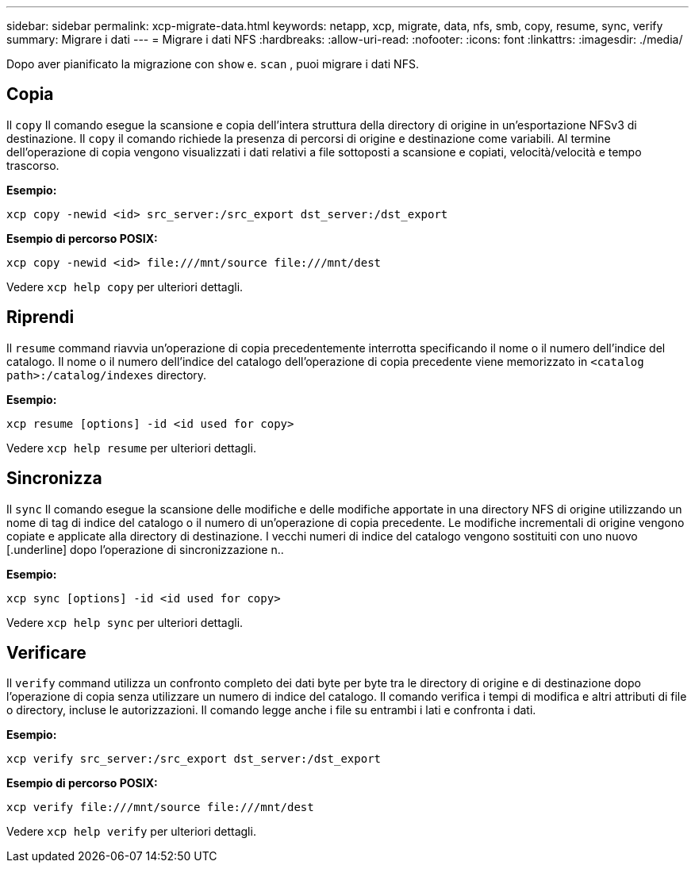 ---
sidebar: sidebar 
permalink: xcp-migrate-data.html 
keywords: netapp, xcp, migrate, data, nfs, smb, copy, resume, sync, verify 
summary: Migrare i dati 
---
= Migrare i dati NFS
:hardbreaks:
:allow-uri-read: 
:nofooter: 
:icons: font
:linkattrs: 
:imagesdir: ./media/


[role="lead"]
Dopo aver pianificato la migrazione con `show` e. `scan` , puoi migrare i dati NFS.



== Copia

Il `copy` Il comando esegue la scansione e copia dell'intera struttura della directory di origine in un'esportazione NFSv3 di destinazione. Il `copy` il comando richiede la presenza di percorsi di origine e destinazione come variabili. Al termine dell'operazione di copia vengono visualizzati i dati relativi a file sottoposti a scansione e copiati, velocità/velocità e tempo trascorso.

*Esempio:*

[listing]
----
xcp copy -newid <id> src_server:/src_export dst_server:/dst_export
----
*Esempio di percorso POSIX:*

[listing]
----
xcp copy -newid <id> file:///mnt/source file:///mnt/dest
----
Vedere `xcp help copy` per ulteriori dettagli.



== Riprendi

Il `resume` command riavvia un'operazione di copia precedentemente interrotta specificando il nome o il numero dell'indice del catalogo. Il nome o il numero dell'indice del catalogo dell'operazione di copia precedente viene memorizzato in `<catalog path>:/catalog/indexes` directory.

*Esempio:*

[listing]
----
xcp resume [options] -id <id used for copy>
----
Vedere `xcp help resume` per ulteriori dettagli.



== Sincronizza

Il `sync` Il comando esegue la scansione delle modifiche e delle modifiche apportate in una directory NFS di origine utilizzando un nome di tag di indice del catalogo o il numero di un'operazione di copia precedente. Le modifiche incrementali di origine vengono copiate e applicate alla directory di destinazione. I vecchi numeri di indice del catalogo vengono sostituiti con uno nuovo [.underline] dopo l'operazione di sincronizzazione n..

*Esempio:*

[listing]
----
xcp sync [options] -id <id used for copy>
----
Vedere `xcp help sync` per ulteriori dettagli.



== Verificare

Il `verify` command utilizza un confronto completo dei dati byte per byte tra le directory di origine e di destinazione dopo l'operazione di copia senza utilizzare un numero di indice del catalogo. Il comando verifica i tempi di modifica e altri attributi di file o directory, incluse le autorizzazioni. Il comando legge anche i file su entrambi i lati e confronta i dati.

*Esempio:*

[listing]
----
xcp verify src_server:/src_export dst_server:/dst_export
----
*Esempio di percorso POSIX:*

[listing]
----
xcp verify file:///mnt/source file:///mnt/dest
----
Vedere `xcp help verify` per ulteriori dettagli.
